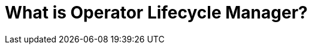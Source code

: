// Module included in the following assemblies:
//
// * installing/cluster-capabilities.adoc
// * operators/understanding/olm/olm-understanding-olm.adoc
// * operators/operator-reference.adoc

ifeval::["{context}" == "cluster-operators-ref"]
:operators:
endif::[]
ifeval::["{context}" == "cluster-capabilities"]
:cluster-caps:
endif::[]
ifeval::["{context}" == "cluster-capabilities"]
:cluster-caps:
endif::[]

:_mod-docs-content-type: CONCEPT
[id="olm-overview_{context}"]
ifndef::operators[]
ifndef::cluster-caps[]
= What is Operator Lifecycle Manager?
endif::[]
endif::[]
ifdef::operators[]
= Purpose
endif::[]
ifdef::cluster-caps[]
= Operator Lifecycle Manager capability

[discrete]
== Purpose
endif::[]
ifdef::test[]
_Operator Lifecycle Manager_ (OLM) helps users install, update, and manage the lifecycle of Kubernetes native applications (Operators) and their associated services running across their {product-title} clusters. It is part of the link:https://operatorframework.io/[Operator Framework], an open source toolkit designed to manage Operators in an effective, automated, and scalable way.

ifndef::cluster-caps[]
.Operator Lifecycle Manager workflow
image::olm-workflow.png[]

OLM runs by default in {product-title} {product-version}, which aids
ifndef::openshift-dedicated,openshift-rosa[]
cluster administrators
endif::openshift-dedicated,openshift-rosa[]
ifdef::openshift-dedicated,openshift-rosa[]
administrators with the `dedicated-admin` role
endif::openshift-dedicated,openshift-rosa[]
in installing, upgrading, and granting access to Operators running on their cluster. The {product-title} web console provides management screens for 
ifndef::openshift-dedicated,openshift-rosa[]
cluster administrators
endif::openshift-dedicated,openshift-rosa[]
ifdef::openshift-dedicated,openshift-rosa[]
`dedicated-admin` administrators
endif::openshift-dedicated,openshift-rosa[]
to install Operators, as well as grant specific projects access to use the catalog of Operators available on the cluster.

For developers, a self-service experience allows provisioning and configuring instances of databases, monitoring, and big data services without having to be subject matter experts, because the Operator has that knowledge baked into it.
endif::[]

ifdef::cluster-caps[]
If an Operator requires any of the following APIs, then you must enable the `OperatorLifecycleManager` capability:

* `ClusterServiceVersion` 
* `CatalogSource`
* `Subscription`
* `InstallPlan`
* `OperatorGroup`

[IMPORTANT]
====
The `marketplace` capability depends on the `OperatorLifecycleManager` capability. You cannot disable the `OperatorLifecycleManager` capability and enable the `marketplace` capability.
====
endif::[]

ifeval::["{context}" == "cluster-operators-ref"]
:!operators:
endif::[]

ifeval::["{context}" == "cluster-caps"]
:!cluster-caps:
endif::[]